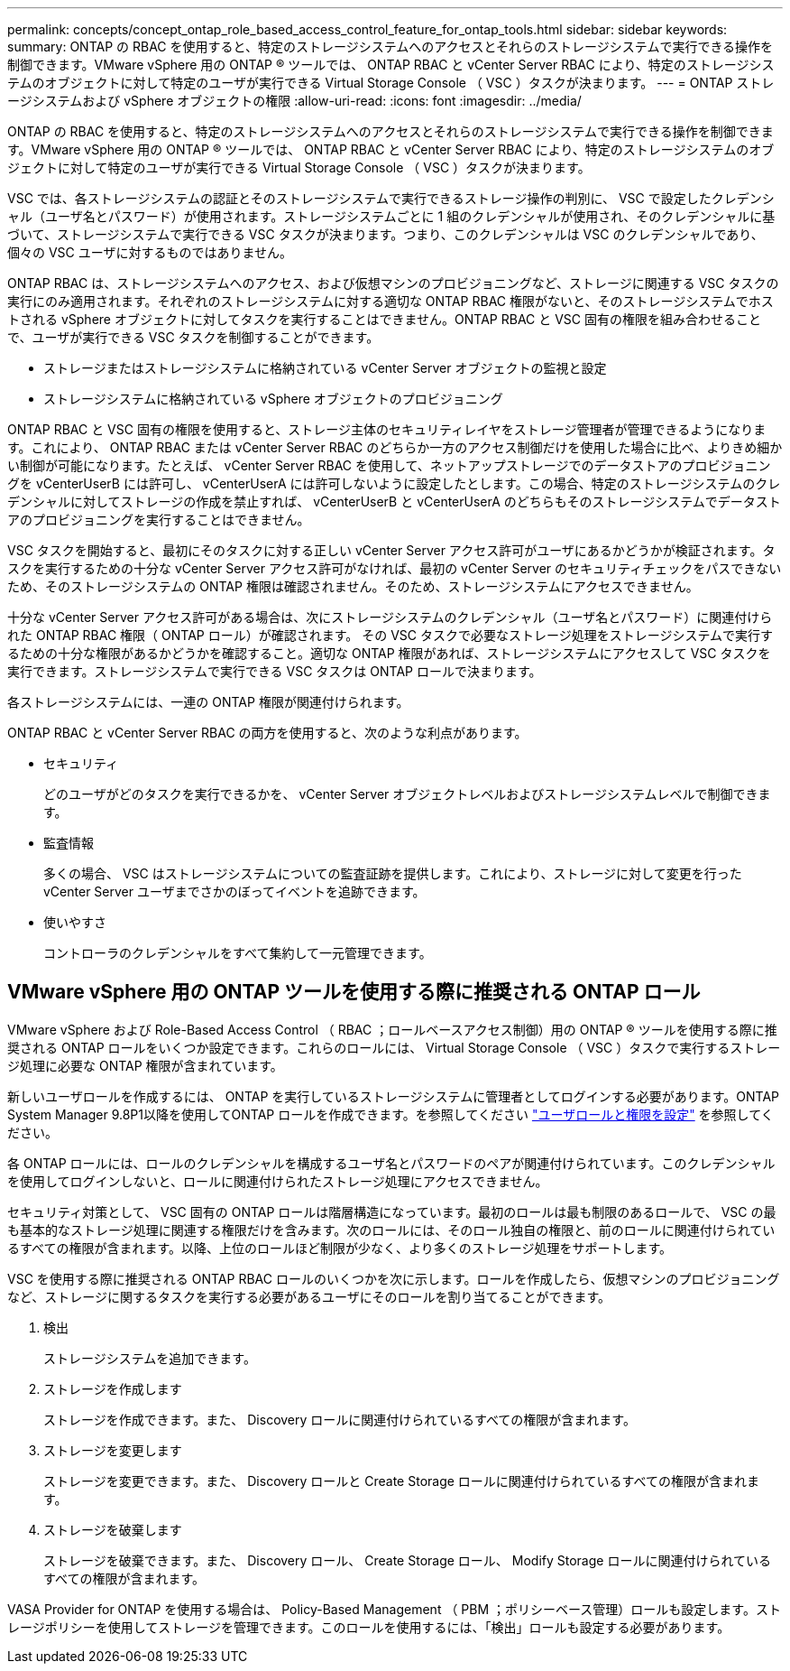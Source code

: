 ---
permalink: concepts/concept_ontap_role_based_access_control_feature_for_ontap_tools.html 
sidebar: sidebar 
keywords:  
summary: ONTAP の RBAC を使用すると、特定のストレージシステムへのアクセスとそれらのストレージシステムで実行できる操作を制御できます。VMware vSphere 用の ONTAP ® ツールでは、 ONTAP RBAC と vCenter Server RBAC により、特定のストレージシステムのオブジェクトに対して特定のユーザが実行できる Virtual Storage Console （ VSC ）タスクが決まります。 
---
= ONTAP ストレージシステムおよび vSphere オブジェクトの権限
:allow-uri-read: 
:icons: font
:imagesdir: ../media/


[role="lead"]
ONTAP の RBAC を使用すると、特定のストレージシステムへのアクセスとそれらのストレージシステムで実行できる操作を制御できます。VMware vSphere 用の ONTAP ® ツールでは、 ONTAP RBAC と vCenter Server RBAC により、特定のストレージシステムのオブジェクトに対して特定のユーザが実行できる Virtual Storage Console （ VSC ）タスクが決まります。

VSC では、各ストレージシステムの認証とそのストレージシステムで実行できるストレージ操作の判別に、 VSC で設定したクレデンシャル（ユーザ名とパスワード）が使用されます。ストレージシステムごとに 1 組のクレデンシャルが使用され、そのクレデンシャルに基づいて、ストレージシステムで実行できる VSC タスクが決まります。つまり、このクレデンシャルは VSC のクレデンシャルであり、個々の VSC ユーザに対するものではありません。

ONTAP RBAC は、ストレージシステムへのアクセス、および仮想マシンのプロビジョニングなど、ストレージに関連する VSC タスクの実行にのみ適用されます。それぞれのストレージシステムに対する適切な ONTAP RBAC 権限がないと、そのストレージシステムでホストされる vSphere オブジェクトに対してタスクを実行することはできません。ONTAP RBAC と VSC 固有の権限を組み合わせることで、ユーザが実行できる VSC タスクを制御することができます。

* ストレージまたはストレージシステムに格納されている vCenter Server オブジェクトの監視と設定
* ストレージシステムに格納されている vSphere オブジェクトのプロビジョニング


ONTAP RBAC と VSC 固有の権限を使用すると、ストレージ主体のセキュリティレイヤをストレージ管理者が管理できるようになります。これにより、 ONTAP RBAC または vCenter Server RBAC のどちらか一方のアクセス制御だけを使用した場合に比べ、よりきめ細かい制御が可能になります。たとえば、 vCenter Server RBAC を使用して、ネットアップストレージでのデータストアのプロビジョニングを vCenterUserB には許可し、 vCenterUserA には許可しないように設定したとします。この場合、特定のストレージシステムのクレデンシャルに対してストレージの作成を禁止すれば、 vCenterUserB と vCenterUserA のどちらもそのストレージシステムでデータストアのプロビジョニングを実行することはできません。

VSC タスクを開始すると、最初にそのタスクに対する正しい vCenter Server アクセス許可がユーザにあるかどうかが検証されます。タスクを実行するための十分な vCenter Server アクセス許可がなければ、最初の vCenter Server のセキュリティチェックをパスできないため、そのストレージシステムの ONTAP 権限は確認されません。そのため、ストレージシステムにアクセスできません。

十分な vCenter Server アクセス許可がある場合は、次にストレージシステムのクレデンシャル（ユーザ名とパスワード）に関連付けられた ONTAP RBAC 権限（ ONTAP ロール）が確認されます。 その VSC タスクで必要なストレージ処理をストレージシステムで実行するための十分な権限があるかどうかを確認すること。適切な ONTAP 権限があれば、ストレージシステムにアクセスして VSC タスクを実行できます。ストレージシステムで実行できる VSC タスクは ONTAP ロールで決まります。

各ストレージシステムには、一連の ONTAP 権限が関連付けられます。

ONTAP RBAC と vCenter Server RBAC の両方を使用すると、次のような利点があります。

* セキュリティ
+
どのユーザがどのタスクを実行できるかを、 vCenter Server オブジェクトレベルおよびストレージシステムレベルで制御できます。

* 監査情報
+
多くの場合、 VSC はストレージシステムについての監査証跡を提供します。これにより、ストレージに対して変更を行った vCenter Server ユーザまでさかのぼってイベントを追跡できます。

* 使いやすさ
+
コントローラのクレデンシャルをすべて集約して一元管理できます。





== VMware vSphere 用の ONTAP ツールを使用する際に推奨される ONTAP ロール

VMware vSphere および Role-Based Access Control （ RBAC ；ロールベースアクセス制御）用の ONTAP ® ツールを使用する際に推奨される ONTAP ロールをいくつか設定できます。これらのロールには、 Virtual Storage Console （ VSC ）タスクで実行するストレージ処理に必要な ONTAP 権限が含まれています。

新しいユーザロールを作成するには、 ONTAP を実行しているストレージシステムに管理者としてログインする必要があります。ONTAP System Manager 9.8P1以降を使用してONTAP ロールを作成できます。を参照してください link:../configure/task_configure_user_role_and_privileges.html["ユーザロールと権限を設定"] を参照してください。

各 ONTAP ロールには、ロールのクレデンシャルを構成するユーザ名とパスワードのペアが関連付けられています。このクレデンシャルを使用してログインしないと、ロールに関連付けられたストレージ処理にアクセスできません。

セキュリティ対策として、 VSC 固有の ONTAP ロールは階層構造になっています。最初のロールは最も制限のあるロールで、 VSC の最も基本的なストレージ処理に関連する権限だけを含みます。次のロールには、そのロール独自の権限と、前のロールに関連付けられているすべての権限が含まれます。以降、上位のロールほど制限が少なく、より多くのストレージ処理をサポートします。

VSC を使用する際に推奨される ONTAP RBAC ロールのいくつかを次に示します。ロールを作成したら、仮想マシンのプロビジョニングなど、ストレージに関するタスクを実行する必要があるユーザにそのロールを割り当てることができます。

. 検出
+
ストレージシステムを追加できます。

. ストレージを作成します
+
ストレージを作成できます。また、 Discovery ロールに関連付けられているすべての権限が含まれます。

. ストレージを変更します
+
ストレージを変更できます。また、 Discovery ロールと Create Storage ロールに関連付けられているすべての権限が含まれます。

. ストレージを破棄します
+
ストレージを破棄できます。また、 Discovery ロール、 Create Storage ロール、 Modify Storage ロールに関連付けられているすべての権限が含まれます。



VASA Provider for ONTAP を使用する場合は、 Policy-Based Management （ PBM ；ポリシーベース管理）ロールも設定します。ストレージポリシーを使用してストレージを管理できます。このロールを使用するには、「検出」ロールも設定する必要があります。
